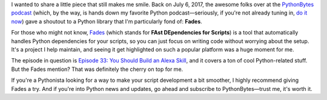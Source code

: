 .. title: A Trip Down Memory Lane: PythonBytes Shoutout to Fades
.. slug: un-viaje-al-pasado-pythonbytes-y-su-mencion-a-fades
.. date: 2024-08-24 12:47:04 UTC+02:00
.. tags: 
.. category: 
.. link: 
.. description: 
.. type: text

I wanted to share a little piece that still makes me smile. Back on July 6, 2017, the awesome folks over at the `PythonBytes podcast <https://pythonbytes.fm/episodes/show/33/you-should-build-an-alexa-skill>`_ (which, by the way, is hands down my favorite Python podcast—seriously, if you're not already tuning in, `do it now <https://pythonbytes.fm/>`_) gave a shoutout to a Python library that I'm particularly fond of: **Fades**.

For those who might not know, `Fades <https://github.com/PyCQA/fades>`_ (which stands for **FAst DEpendencies for Scripts**) is a tool that automatically handles Python dependencies for your scripts, so you can just focus on writing code without worrying about the setup. It's a project I help maintain, and seeing it get highlighted on such a popular platform was a huge moment for me.

The episode in question is `Episode 33: You Should Build an Alexa Skill <https://pythonbytes.fm/episodes/show/33/you-should-build-an-alexa-skill>`_, and it covers a ton of cool Python-related stuff. But the Fades mention? That was definitely the cherry on top for me.

If you're a Pythonista looking for a way to make your script development a bit smoother, I highly recommend giving Fades a try. And if you're into Python news and updates, go ahead and subscribe to PythonBytes—trust me, it's worth it.
